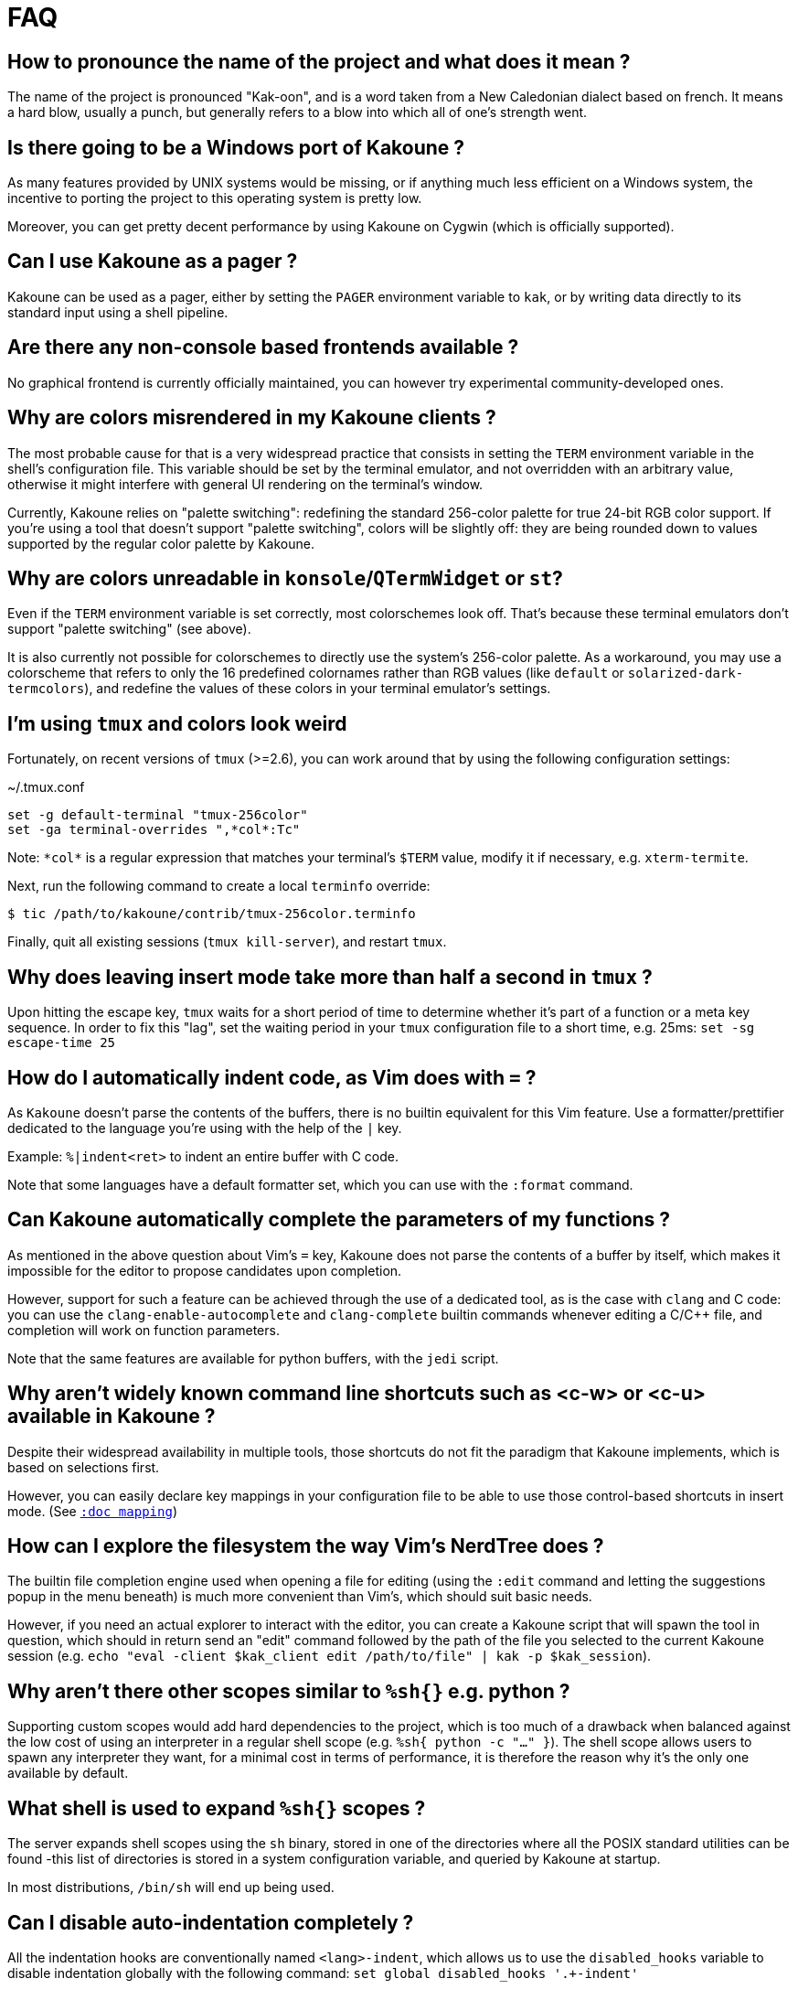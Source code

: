 = FAQ

== How to pronounce the name of the project and what does it mean ?

The name of the project is pronounced "Kak-oon", and is a word taken from a
New Caledonian dialect based on french. It means a hard blow, usually a punch,
but generally refers to a blow into which all of one's strength went.

== Is there going to be a Windows port of Kakoune ?

As many features provided by UNIX systems would be missing, or if anything
much less efficient on a Windows system, the incentive to porting the
project to this operating system is pretty low.

Moreover, you can get pretty decent performance by using Kakoune on Cygwin
(which is officially supported).

== Can I use Kakoune as a pager ?

Kakoune can be used as a pager, either by setting the `PAGER` environment
variable to `kak`, or by writing data directly to its standard input using a
shell pipeline.

== Are there any non-console based frontends available ?

No graphical frontend is currently officially maintained, you can however
try experimental community-developed ones.

== Why are colors misrendered in my Kakoune clients ?

The most probable cause for that is a very widespread practice that consists
in setting the `TERM` environment variable in the shell's configuration file.
This variable should be set by the terminal emulator, and not overridden with
an arbitrary value, otherwise it might interfere with general UI rendering on
the terminal's window.

Currently, Kakoune relies on "palette switching": redefining the standard
256-color palette for true 24-bit RGB color support.
If you're using a tool that doesn't support "palette switching", colors will
be slightly off: they are being rounded down to values supported by the
regular color palette by Kakoune.

== Why are colors unreadable in `konsole`/`QTermWidget` or `st`?

Even if the `TERM` environment variable is set correctly, most colorschemes look off.
That's because these terminal emulators don't support "palette switching" (see above).

It is also currently not possible for colorschemes to directly use the system's
256-color palette. As a workaround, you may use a colorscheme that refers to only 
the 16 predefined colornames rather than RGB values (like `default` or 
`solarized-dark-termcolors`), and redefine the values of these colors in your 
terminal emulator's settings.

== I'm using `tmux` and colors look weird

Fortunately, on recent versions of `tmux` (>=2.6), 
you can work around that by using the following configuration settings:

.~/.tmux.conf
----
set -g default-terminal "tmux-256color"
set -ga terminal-overrides ",*col*:Tc"
----

Note: `\*col*` is a regular expression that matches your terminal's `$TERM`
value, modify it if necessary, e.g. `xterm-termite`.

Next, run the following command to create a local `terminfo` override:

----
$ tic /path/to/kakoune/contrib/tmux-256color.terminfo
----

Finally, quit all existing sessions (`tmux kill-server`), and restart `tmux`.

== Why does leaving insert mode take more than half a second in `tmux` ?

Upon hitting the escape key, `tmux` waits for a short period of time to
determine whether it's part of a function or a meta key sequence. In order
to fix this "lag", set the waiting period in your `tmux` configuration file
to a short time, e.g. 25ms: `set -sg escape-time 25`

== How do I automatically indent code, as Vim does with `=` ?

As `Kakoune` doesn't parse the contents of the buffers, there is no builtin
equivalent for this Vim feature. Use a formatter/prettifier dedicated to
the language you're using with the help of the `|` key.

Example: `%|indent<ret>` to indent an entire buffer with C code.

Note that some languages have a default formatter set, which you can use
with the `:format` command.

== Can Kakoune automatically complete the parameters of my functions ?

As mentioned in the above question about Vim's `=` key, Kakoune does not
parse the contents of a buffer by itself, which makes it impossible for
the editor to propose candidates upon completion.

However, support for such a feature can be achieved through the use of a
dedicated tool, as is the case with `clang` and C code: you can use the
`clang-enable-autocomplete` and `clang-complete` builtin commands whenever
editing a C/C++ file, and completion will work on function parameters.

Note that the same features are available for python buffers, with the
`jedi` script.

== Why aren't widely known command line shortcuts such as <c-w> or <c-u> available in Kakoune ?

Despite their widespread availability in multiple tools, those shortcuts do
not fit the paradigm that Kakoune implements, which is based on selections
first.

However, you can easily declare key mappings in your configuration file
to be able to use those control-based shortcuts in insert mode.
(See <<mapping#,`:doc mapping`>>)

== How can I explore the filesystem the way Vim's NerdTree does ?

The builtin file completion engine used when opening a file for editing
(using the `:edit` command and letting the suggestions popup in the menu
beneath) is much more convenient than Vim's, which should suit basic needs.

However, if you need an actual explorer to interact with the editor,
you can create a Kakoune script that will spawn the tool in question,
which should in return send an "edit" command followed by the path of the
file you selected to the current Kakoune session (e.g. `echo "eval -client
$kak_client edit /path/to/file" | kak -p $kak_session`).

== Why aren't there other scopes similar to `%sh{}` e.g. python ?

Supporting custom scopes would add hard dependencies to the project, which
is too much of a drawback when balanced against the low cost of using
an interpreter in a regular shell scope (e.g. `%sh{ python -c "..." }`).
The shell scope allows users to spawn any interpreter they want, for a minimal
cost in terms of performance, it is therefore the reason why it's the only
one available by default.

== What shell is used to expand `%sh{}` scopes ?

The server expands shell scopes using the `sh` binary, stored in one of the
directories where all the POSIX standard utilities can be found -this list
of directories is stored in a system configuration variable, and queried
by Kakoune at startup.

In most distributions, `/bin/sh` will end up being used.

== Can I disable auto-indentation completely ?

All the indentation hooks are conventionally named `<lang>-indent`, which
allows us to use the `disabled_hooks` variable to disable indentation
globally with the following command: `set global disabled_hooks '.+-indent'`

== How to enable syntax highlighting ?

The mimetype of the files opened in new buffers is detected using the
`file` command, and syntax highlighting enabled automatically when
possible.

== My file seems to be highlighted with the wrong colors, I thought syntax highlighting was detected automatically ?

The `file` utility has several short comings, such as detecting the
wrong mimetype for a file containing data with different syntax, e.g.
a Python script containing hardcoded HTML templates detected as an HTML
file.

Kakoune does its best at detecting file types (using known extensions
for a given format for instance), but not much can be done about those
ambiguous cases. You might consider writing a custom `$HOME/.magic` file
if needed.

== Can I disable syntax highlighting completely ?

Similarly to the indentation hooks, the name format followed by the
highlighting hooks is `<lang>-highlight`. You can thus disable syntax
highlighting using the following command: `set global disabled_hooks
'.+-highlight'`

== Why does a dot `.` in a regex select newline characters ?

Data in buffers is a stream of characters, and newlines do not receive special
treatment compared to other characters, with regards to regex matching. In
order to select data in a line without any trailing newline characters, one could
use the `[^\n]+` pattern, which is arguably a good compromise when
balanced against the ability to select data over several lines.

== Can I split the window to display different buffers in them ?

As a fairly compliant follower of the UNIX philosophy, Kakoune does not
try to implement features that are best handled by separate, dedicated
tools. Windows splitting in terminals is a prime example of that
concept, where the editor provides commands to interact with several
terminal multiplexers (e.g. `tmux`), as opposed to emulating their
functionalities.

In order to open buffers in the same window simultaneously using `tmux`
(or one of the supported multiplexers), run Kakoune in a `tmux` session,
and simply use the `:new` command to spawn new clients as you would
have otherwise in an X11 environment.

== Why does `a` extend the current selection, but `i` leaves it untouched ?

Selections are ranges of characters whose delimiters are an "anchor" and
a "cursor", and inserting characters is always done before the cursor in
insert mode.

Consequently, using the append primitive (`a`) nudges the cursor forward to
make room for characters, effectively extending the current selection since
the anchor remains immobile, even when the anchor and the cursor are at the
same location. By opposition, using the insert primitive (`i`) merely adds
characters before the cursor, which never modifies the current selection.
